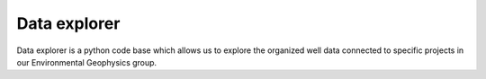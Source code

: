 .. _data_explorer:

Data explorer
*************

Data explorer is a python code base which allows us to explore the organized well data
connected to specific projects in our Environmental Geophysics group.
